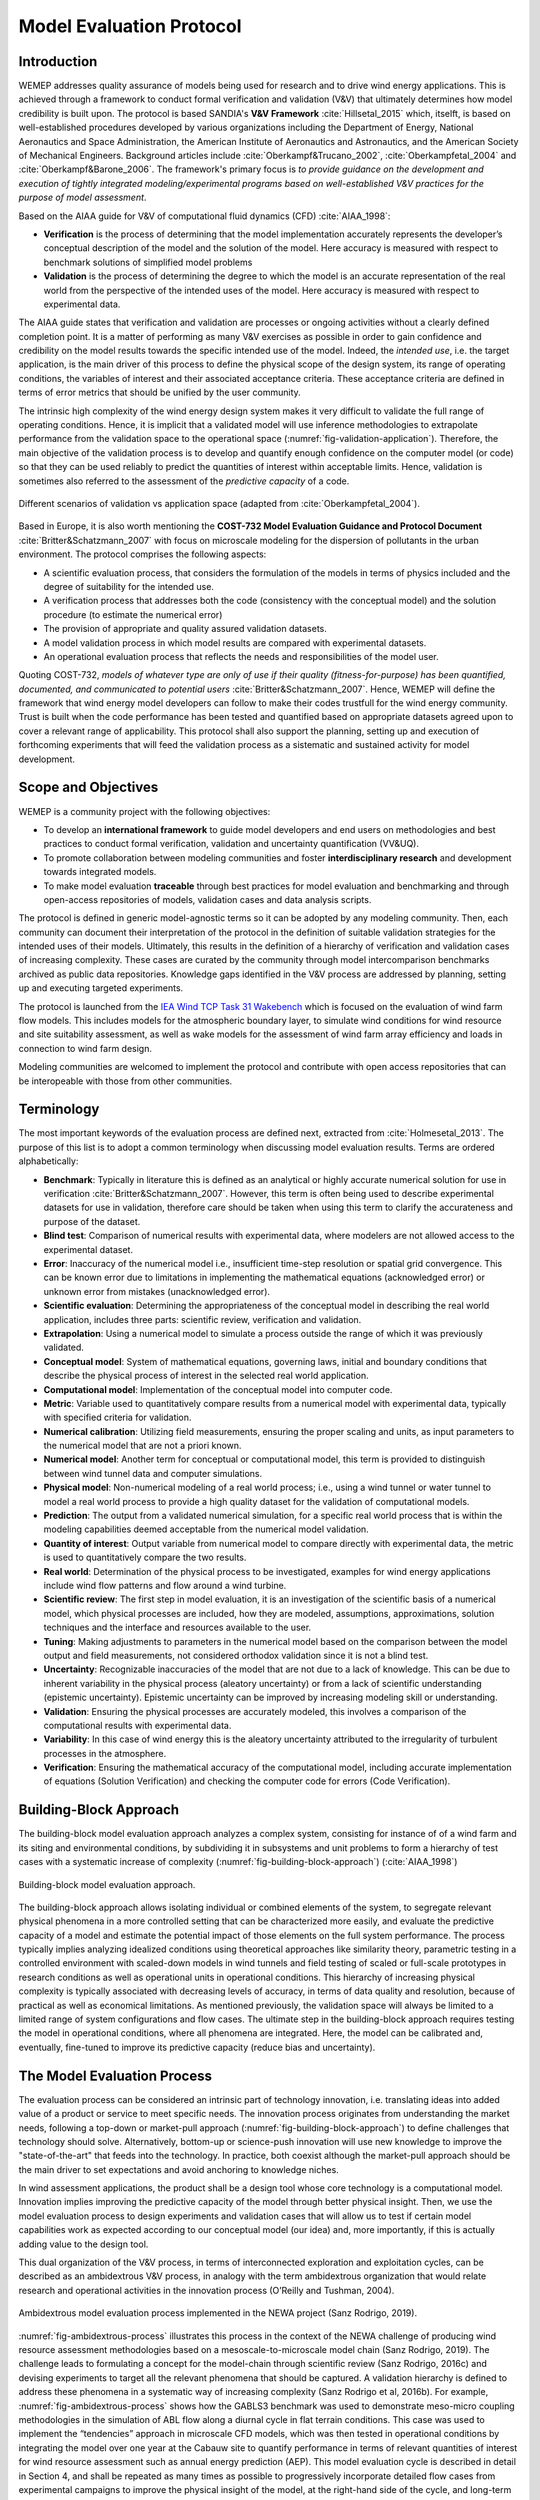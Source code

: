 Model Evaluation Protocol
=========================

Introduction
------------
WEMEP addresses quality assurance of models being used for research and to drive wind energy applications. This is achieved through a framework to conduct formal verification and validation (V&V) that ultimately determines how model credibility is built upon. The protocol is based SANDIA's **V&V Framework** :cite:`Hillsetal_2015` which, itselft, is based on well-established procedures developed by various organizations including the Department of Energy, National Aeronautics and Space Administration, the American Institute of Aeronautics and Astronautics, and the American Society of Mechanical Engineers. Background articles include :cite:`Oberkampf&Trucano_2002`, :cite:`Oberkampfetal_2004` and :cite:`Oberkampf&Barone_2006`. The framework's primary focus is *to provide guidance on the development and execution of tightly integrated modeling/experimental programs based on well-established V&V practices for the purpose of model assessment*.

Based on the AIAA guide for V&V of computational fluid dynamics (CFD) :cite:`AIAA_1998`: 

* **Verification** is the process of determining that the model implementation accurately represents the developer’s conceptual description of the model and the solution of the model. Here accuracy is measured with respect to benchmark solutions of simplified model problems

* **Validation** is the process of determining the degree to which the model is an accurate representation of the real world from the perspective of the intended uses of the model. Here accuracy is measured with respect to experimental data.

The AIAA guide states that verification and validation are processes or ongoing activities without a clearly defined completion point. It is a matter of performing as many V&V exercises as possible in order to gain confidence and credibility on the model results towards the specific intended use of the model. Indeed, the *intended use*, i.e. the target application, is the main driver of this process to define the physical scope of the design system, its range of operating conditions, the variables of interest and their associated acceptance criteria. These acceptance criteria are defined in terms of error metrics that should be unified by the user community. 

The intrinsic high complexity of the wind energy design system makes it very difficult to validate the full range of operating conditions. Hence, it is implicit that a validated model will use inference methodologies to extrapolate performance from the validation space to the operational space (:numref:`fig-validation-application`). Therefore, the main objective of the validation process is to develop and quantify enough confidence on the computer model (or code) so that they can be used reliably to predict the quantities of interest within acceptable limits. Hence, validation is sometimes also referred to the assessment of the *predictive capacity* of a code.

.. _fig-validation-application:
.. figure:: figures/validation-application.png
    :width: 600
    :align: center

    Different scenarios of validation vs application space (adapted from :cite:`Oberkampfetal_2004`).

Based in Europe, it is also worth mentioning the **COST-732 Model Evaluation Guidance and Protocol Document** :cite:`Britter&Schatzmann_2007` with focus on microscale modeling for the dispersion of pollutants in the urban environment. The protocol comprises the following aspects:

* A scientific evaluation process, that considers the formulation of the models in terms of physics included and the degree of suitability for the intended use. 
* A verification process that addresses both the code (consistency with the conceptual model) and the solution procedure (to estimate the numerical error)
* The provision of appropriate and quality assured validation datasets. 
* A model validation process in which model results are compared with experimental datasets.
* An operational evaluation process that reflects the needs and responsibilities of the model user.

Quoting COST-732, *models of whatever type are only of use if their quality (fitness-for-purpose) has been quantified, documented, and communicated to potential users* :cite:`Britter&Schatzmann_2007`. Hence, WEMEP will define the framework that wind energy model developers can follow to make their codes trustfull for the wind energy community. Trust is built when the code performance has been tested and quantified based on appropriate datasets agreed upon to cover a relevant range of applicability. This protocol shall also support the planning, setting up and execution of forthcoming experiments that will feed the validation process as a sistematic and sustained activity for model development. 


Scope and Objectives
--------------------
WEMEP is a community project with the following objectives: 

* To develop an **international framework** to guide model developers and end users on methodologies and best practices to conduct formal verification, validation and uncertainty quantification (VV&UQ).
* To promote collaboration between modeling communities and foster **interdisciplinary research** and development towards integrated models.  
* To make model evaluation **traceable** through best practices for model evaluation and benchmarking and through open-access repositories of models, validation cases and data analysis scripts.

The protocol is defined in generic model-agnostic terms so it can be adopted by any modeling community. Then, each community can document their interpretation of the protocol in the definition of suitable validation strategies for the intended uses of their models. Ultimately, this results in the definition of a hierarchy of verification and validation cases of increasing complexity. These cases are curated by the community through model intercomparison benchmarks archived as public data repositories. Knowledge gaps identified in the V&V process are addressed by planning, setting up and executing targeted experiments.  
     
The protocol is launched from the `IEA Wind TCP Task 31 Wakebench <https://community.ieawind.org/task31/home>`_ which is focused on the evaluation of wind farm flow models. This includes models for the atmospheric boundary layer, to simulate wind conditions for wind resource and site suitability assessment, as well as wake models for the assessment of wind farm array efficiency and loads in connection to wind farm design.

Modeling communities are welcomed to implement the protocol and contribute with open access repositories that can be interopeable with those from other communities.

Terminology
-----------
The most important keywords of the evaluation process are defined next, extracted from :cite:`Holmesetal_2013`. The purpose of this list is to adopt a common terminology when discussing model evaluation results. Terms are ordered alphabetically:

* **Benchmark**: Typically in literature this is defined as an analytical or highly accurate numerical solution for use in verification :cite:`Britter&Schatzmann_2007`.  However, this term is often being used to describe experimental datasets for use in validation, therefore care should be taken when using this term to clarify the accurateness and purpose of the dataset.

* **Blind test**: Comparison of numerical results with experimental data, where modelers are not allowed access to the experimental dataset.

* **Error**: Inaccuracy of the numerical model i.e., insufficient time-step resolution or spatial grid convergence. This can be known error due to limitations in implementing the mathematical equations (acknowledged error) or unknown error from mistakes (unacknowledged error).

* **Scientific evaluation**: Determining the appropriateness of the conceptual model in describing the real world application, includes three parts: scientific review, verification and validation.

* **Extrapolation**: Using a numerical model to simulate a process outside the range of which it was previously validated.

* **Conceptual model**: System of mathematical equations, governing laws, initial and boundary conditions that describe the physical process of interest in the selected real world application.

* **Computational model**: Implementation of the conceptual model into computer code.

* **Metric**: Variable used to quantitatively compare results from a numerical model with experimental data, typically with specified criteria for validation.

* **Numerical calibration**:  Utilizing field measurements, ensuring the proper scaling and units, as input parameters to the numerical model that are not a priori known.

* **Numerical model**: Another term for conceptual or computational model, this term is provided to distinguish between wind tunnel data and computer simulations.

* **Physical model**: Non-numerical modeling of a real world process; i.e., using a wind tunnel or water tunnel to model a real world process to provide a high quality dataset for the validation of computational models.

* **Prediction**: The output from a validated numerical simulation, for a specific real world process that is within the modeling capabilities deemed acceptable from the numerical model validation.

* **Quantity of interest**: Output variable from numerical model to compare directly with experimental data, the metric is used to quantitatively compare the two results.

* **Real world**: Determination of the physical process to be investigated, examples for wind energy applications include wind flow patterns and flow around a wind turbine.

* **Scientific review**:  The first step in model evaluation, it is an investigation of the scientific basis of a numerical model, which physical processes are included, how they are modeled, assumptions, approximations, solution techniques and the interface and resources available to the user.

* **Tuning**: Making adjustments to parameters in the numerical model based on the comparison between the model output and field measurements, not considered orthodox validation since it is not a blind test.

* **Uncertainty**: Recognizable inaccuracies of the model that are not due to a lack of knowledge.  This can be due to inherent variability in the physical process (aleatory uncertainty) or from a lack of scientific understanding (epistemic uncertainty).  Epistemic uncertainty can be improved by increasing modeling skill or understanding.

* **Validation**: Ensuring the physical processes are accurately modeled, this involves a comparison of the computational results with experimental data.

* **Variability**: In this case of wind energy this is the aleatory uncertainty attributed to the irregularity of turbulent processes in the atmosphere.

* **Verification**: Ensuring the mathematical accuracy of the computational model, including accurate implementation of equations (Solution Verification) and checking the computer code for errors (Code Verification).


Building-Block Approach
-----------------------

The building-block model evaluation approach analyzes a complex system, consisting for instance of of a wind farm and its siting and environmental conditions, by subdividing it in subsystems and unit problems to form a hierarchy of test cases with a systematic increase of complexity (:numref:`fig-building-block-approach`) (:cite:`AIAA_1998`)

.. _fig-building-block-approach:
.. figure:: figures/building-block-approach.png
    :width: 600
    :align: center

    Building-block model evaluation approach.

The building-block approach allows isolating individual or combined elements of the system, to segregate relevant physical phenomena in a more controlled setting that can be characterized more easily, and evaluate the predictive capacity of a model and estimate the potential impact of those elements on the full system performance. The process typically implies analyzing idealized conditions using theoretical approaches like similarity theory, parametric testing in a controlled environment with scaled-down models in wind tunnels and field testing of scaled or full-scale prototypes in research conditions as well as operational units in operational conditions. This hierarchy of increasing physical complexity is typically associated with decreasing levels of accuracy, in terms of data quality and resolution, because of practical as well as economical limitations. As mentioned previously, the validation space will always be limited to a limited range of system configurations and flow cases. The ultimate step in the building-block approach requires testing the model in operational conditions, where all phenomena are integrated. Here, the model can be calibrated and, eventually, fine-tuned to improve its predictive capacity (reduce bias and uncertainty).

The Model Evaluation Process
----------------------------

The evaluation process can be considered an intrinsic part of technology innovation, i.e. translating ideas into added value of a product or service to meet specific needs. The innovation process originates from understanding the market needs, following a top-down or market-pull approach (:numref:`fig-building-block-approach`) to define challenges that technology should solve. Alternatively, bottom-up or science-push innovation will use new knowledge to improve the "state-of-the-art" that feeds into the technology. In practice, both coexist although the market-pull approach should be the main driver to set expectations and avoid anchoring to knowledge niches. 

In wind assessment applications, the product shall be a design tool whose core technology is a computational model. Innovation implies improving the predictive capacity of the model through better physical insight. Then, we use the model evaluation process to design experiments and validation cases that will allow us to test if certain model capabilities work as expected according to our conceptual model (our idea) and, more importantly, if this is actually adding value to the design tool.        

This dual organization of the V&V process, in terms of interconnected exploration and exploitation cycles, can be described as an ambidextrous V&V process, in analogy with the term ambidextrous organization that would relate research and operational activities in the innovation process (O’Reilly and Tushman, 2004). 

.. _fig-ambidextrous-process:
.. figure:: figures/ambidextrous-process.png
    :width: 600
    :align: center

    Ambidextrous model evaluation process implemented in the NEWA project (Sanz Rodrigo, 2019).

:numref:`fig-ambidextrous-process` illustrates this process in the context of the NEWA challenge of producing wind resource assessment methodologies based on a mesoscale-to-microscale model chain (Sanz Rodrigo, 2019). The challenge leads to formulating a concept for the model-chain through scientific review (Sanz Rodrigo, 2016c) and devising experiments to target all the relevant phenomena that should be captured. A validation hierarchy is defined to address these phenomena in a systematic way of increasing complexity (Sanz Rodrigo et al, 2016b). For example, :numref:`fig-ambidextrous-process` shows how the GABLS3 benchmark was used to demonstrate meso-micro coupling methodologies in the simulation of ABL flow along a diurnal cycle in flat terrain conditions. This case was used to implement the “tendencies” approach in microscale CFD models, which was then tested in operational conditions by integrating the model over one year at the Cabauw site to quantify performance in terms of relevant quantities of interest for wind resource assessment such as annual energy prediction (AEP). This model evaluation cycle is described in detail in Section 4, and shall be repeated as many times as possible to progressively incorporate detailed flow cases from experimental campaigns to improve the physical insight of the model, at the right-hand side of the cycle, and long-term operational campaigns at the left-hand side to improve the statistical significance of the model in the application space.  


Validation-Directed Program Planning 
------------------------------------

Setting objectives 
^^^^^^^^^^^^^^^^^^

Phenomena Identification Ranking Table (PIRT) 
^^^^^^^^^^^^^^^^^^^^^^^^^^^^^^^^^^^^^^^^^^^^^

Validation Hierarchy
^^^^^^^^^^^^^^^^^^^^



Integrated Experiment, Model Planning and Execution 
---------------------------------------------------

Experiment design
^^^^^^^^^^^^^^^^^





Verification
------------

Code Verification
^^^^^^^^^^^^^^^^^

Solution Verification
^^^^^^^^^^^^^^^^^^^^^


Validation
----------


Setting up of a validation benchmark
^^^^^^^^^^^^^^^^^^^^^^^^^^^^^^^^^^^^

Validation assessment at system level 
^^^^^^^^^^^^^^^^^^^^^^^^^^^^^^^^^^^^^


Uncertainty Quantification
--------------------------

Aleatory and epistemic uncertainty 
^^^^^^^^^^^^^^^^^^^^^^^^^^^^^^^^^^

Sources of uncertainty
^^^^^^^^^^^^^^^^^^^^^^

Experimental uncertainty
^^^^^^^^^^^^^^^^^^^^^^^^

Computational model uncertainty
^^^^^^^^^^^^^^^^^^^^^^^^^^^^^^^


Blind Testing 
-------------

Blind Testing
^^^^^^^^^^^^^

Model Calibration
^^^^^^^^^^^^^^^^^


Documenting
-----------


Data Management
---------------

Data Provision
^^^^^^^^^^^^^^

Licensing
^^^^^^^^^


References
----------
.. bibliography:: references.bib
	:all:


